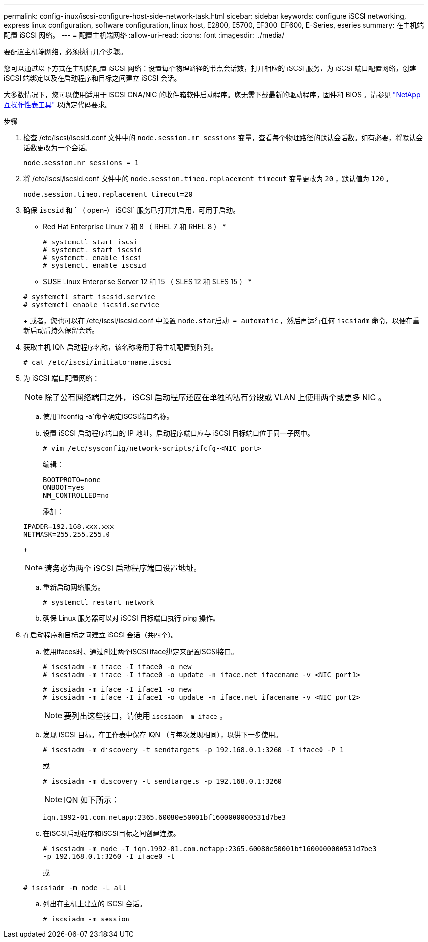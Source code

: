 ---
permalink: config-linux/iscsi-configure-host-side-network-task.html 
sidebar: sidebar 
keywords: configure iSCSI networking, express linux configuration, software configuration, linux host, E2800, E5700, EF300, EF600, E-Series, eseries 
summary: 在主机端配置 iSCSI 网络。 
---
= 配置主机端网络
:allow-uri-read: 
:icons: font
:imagesdir: ../media/


[role="lead"]
要配置主机端网络，必须执行几个步骤。

您可以通过以下方式在主机端配置 iSCSI 网络：设置每个物理路径的节点会话数，打开相应的 iSCSI 服务，为 iSCSI 端口配置网络，创建 iSCSI 端绑定以及在启动程序和目标之间建立 iSCSI 会话。

大多数情况下，您可以使用适用于 iSCSI CNA/NIC 的收件箱软件启动程序。您无需下载最新的驱动程序，固件和 BIOS 。请参见 https://mysupport.netapp.com/matrix["NetApp 互操作性表工具"^] 以确定代码要求。

.步骤
. 检查 /etc/iscsi/iscsid.conf 文件中的 `node.session.nr_sessions` 变量，查看每个物理路径的默认会话数。如有必要，将默认会话数更改为一个会话。
+
[listing]
----
node.session.nr_sessions = 1
----
. 将 /etc/iscsi/iscsid.conf 文件中的 `node.session.timeo.replacement_timeout` 变量更改为 `20` ，默认值为 `120` 。
+
[listing]
----
node.session.timeo.replacement_timeout=20
----
. 确保 `iscsid` 和 ` （ open-） iSCSI` 服务已打开并启用，可用于启动。
+
* Red Hat Enterprise Linux 7 和 8 （ RHEL 7 和 RHEL 8 ） *

+
[listing]
----
# systemctl start iscsi
# systemctl start iscsid
# systemctl enable iscsi
# systemctl enable iscsid
----
+
* SUSE Linux Enterprise Server 12 和 15 （ SLES 12 和 SLES 15 ） *

+
[listing]
----
# systemctl start iscsid.service
# systemctl enable iscsid.service
----
+
或者，您也可以在 /etc/iscsi/iscsid.conf 中设置 `node.star启动 = automatic` ，然后再运行任何 `iscsiadm` 命令，以便在重新启动后持久保留会话。

. 获取主机 IQN 启动程序名称，该名称将用于将主机配置到阵列。
+
[listing]
----
# cat /etc/iscsi/initiatorname.iscsi
----
. 为 iSCSI 端口配置网络：
+

NOTE: 除了公有网络端口之外， iSCSI 启动程序还应在单独的私有分段或 VLAN 上使用两个或更多 NIC 。

+
.. 使用`ifconfig -a`命令确定iSCSI端口名称。
.. 设置 iSCSI 启动程序端口的 IP 地址。启动程序端口应与 iSCSI 目标端口位于同一子网中。
+
[listing]
----
# vim /etc/sysconfig/network-scripts/ifcfg-<NIC port>
----
+
编辑：

+
[listing]
----
BOOTPROTO=none
ONBOOT=yes
NM_CONTROLLED=no
----
+
添加：

+
[listing]
----
IPADDR=192.168.xxx.xxx
NETMASK=255.255.255.0
----
+

NOTE: 请务必为两个 iSCSI 启动程序端口设置地址。

.. 重新启动网络服务。
+
[listing]
----
# systemctl restart network
----
.. 确保 Linux 服务器可以对 iSCSI 目标端口执行 ping 操作。


. 在启动程序和目标之间建立 iSCSI 会话（共四个）。
+
.. 使用ifaces时、通过创建两个iSCSI iface绑定来配置iSCSI接口。
+
[listing]
----
# iscsiadm -m iface -I iface0 -o new
# iscsiadm -m iface -I iface0 -o update -n iface.net_ifacename -v <NIC port1>
----
+
[listing]
----
# iscsiadm -m iface -I iface1 -o new
# iscsiadm -m iface -I iface1 -o update -n iface.net_ifacename -v <NIC port2>
----
+

NOTE: 要列出这些接口，请使用 `iscsiadm -m iface` 。

.. 发现 iSCSI 目标。在工作表中保存 IQN （与每次发现相同），以供下一步使用。
+
[listing]
----
# iscsiadm -m discovery -t sendtargets -p 192.168.0.1:3260 -I iface0 -P 1
----
+
或

+
[listing]
----
# iscsiadm -m discovery -t sendtargets -p 192.168.0.1:3260
----
+

NOTE: IQN 如下所示：

+
[listing]
----
iqn.1992-01.com.netapp:2365.60080e50001bf1600000000531d7be3
----
.. 在iSCSI启动程序和iSCSI目标之间创建连接。
+
[listing]
----
# iscsiadm -m node -T iqn.1992-01.com.netapp:2365.60080e50001bf1600000000531d7be3
-p 192.168.0.1:3260 -I iface0 -l
----
+
或

+
[listing]
----
# iscsiadm -m node -L all
----
.. 列出在主机上建立的 iSCSI 会话。
+
[listing]
----
# iscsiadm -m session
----



